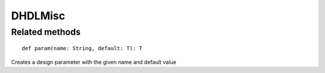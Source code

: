 
.. role:: black
.. role:: gray
.. role:: silver
.. role:: white
.. role:: maroon
.. role:: red
.. role:: fuchsia
.. role:: pink
.. role:: orange
.. role:: yellow
.. role:: lime
.. role:: green
.. role:: olive
.. role:: teal
.. role:: cyan
.. role:: aqua
.. role:: blue
.. role:: navy
.. role:: purple

.. _DHDLMisc:

DHDLMisc
========





Related methods
---------------

.. parsed-literal::

  :maroon:`def` param(name: String, default: T): T

Creates a design parameter with the given name and default value


